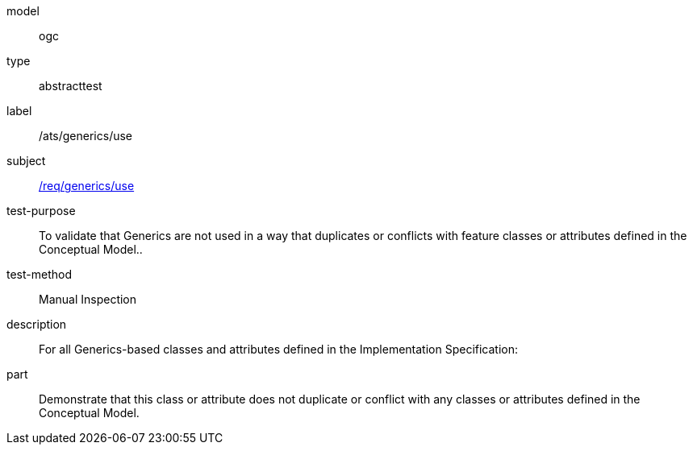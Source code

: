 [[ats_generics_use]]
[requirement]
====
[%metadata]
model:: ogc
type:: abstracttest
label:: /ats/generics/use
subject:: <<req_generics_use,/req/generics/use>>
test-purpose:: To validate that Generics are not used in a way that duplicates or conflicts with feature classes or attributes defined in the Conceptual Model..
test-method:: Manual Inspection
description:: For all Generics-based classes and attributes defined in the Implementation Specification:
part:: Demonstrate that this class or attribute does not duplicate or conflict with any classes or attributes defined in the Conceptual Model.
====
